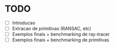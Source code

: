 * TODO
- [ ] Introducao
- [ ] Extracao de primitivas (RANSAC, etc)
- [ ] Exemplos finais + benchmarking de ray-tracer
- [ ] Exemplos finais + benchmarking de primitivas
